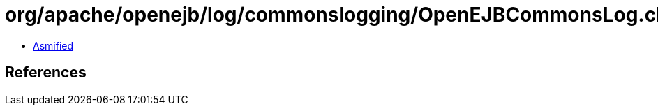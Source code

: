= org/apache/openejb/log/commonslogging/OpenEJBCommonsLog.class

 - link:OpenEJBCommonsLog-asmified.java[Asmified]

== References

